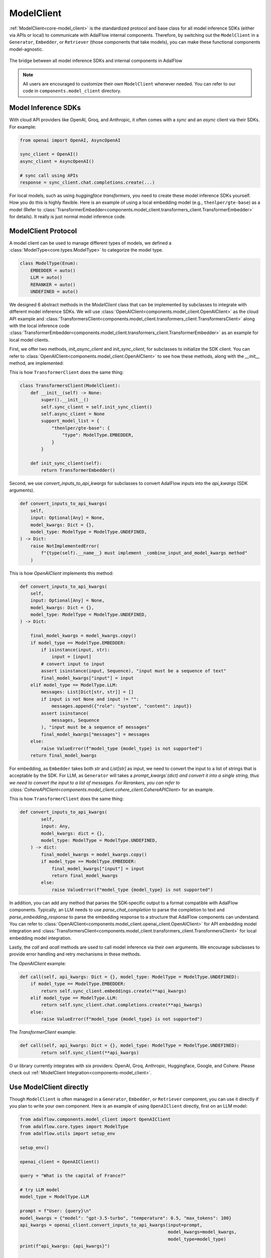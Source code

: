 .. raw:: html

    <div style="display: flex; justify-content: flex-start; align-items: center; gap: 15px; margin-bottom: 20px;">
    <a target="_blank" href="https://colab.research.google.com/github.com/SylphAI-Inc/AdalFlow/blob/main/notebooks/tutorials/adalflow_modelclient.ipynb">
        <img src="https://colab.research.google.com/assets/colab-badge.svg" alt="Open In Colab"/>
    </a>
    <a href="https://github.com/SylphAI-Inc/AdalFlow/blob/main/tutorials/adalflow_modelclient_sync_and_async.py" target="_blank" style="display: flex; align-items: center;">
        <img src="https://github.githubassets.com/images/modules/logos_page/GitHub-Mark.png" alt="GitHub" style="height: 20px; width: 20px; margin-right: 5px;">
        <span style="vertical-align: middle;"> Open Source Code [Partial]</span>
    </a>
    </div>

.. _tutorials-model_client:

ModelClient
============

.. .. admonition:: Author
..    :class: highlight

..    `Li Yin <https://github.com/liyin2015>`_

.. What you will learn?

.. 1. What is ``ModelClient`` and why is it designed this way?
.. 2. How to intergrate your own ``ModelClient``?
.. 3. How to use ``ModelClient`` directly?


:ref:`ModelClient<core-model_client>` is the standardized protocol and base class for all model inference SDKs (either via APIs or local) to communicate with AdalFlow internal components.
Therefore, by switching out the ``ModelClient`` in a ``Generator``, ``Embedder``, or ``Retriever`` (those components that take models), you can make these functional components model-agnostic.



.. figure:: /_static/images/model_client.png
    :align: center
    :alt: ModelClient
    :width: 400px

    The bridge between all model inference SDKs and internal components in AdalFlow

.. note::

    All users are encouraged to customize their own ``ModelClient`` whenever needed. You can refer to our code in ``components.model_client`` directory.


Model Inference SDKs
------------------------

With cloud API providers like OpenAI, Groq, and Anthropic, it often comes with a `sync` and an `async` client via their SDKs.
For example:


.. code-block:: python

    from openai import OpenAI, AsyncOpenAI

    sync_client = OpenAI()
    async_client = AsyncOpenAI()

    # sync call using APIs
    response = sync_client.chat.completions.create(...)

For local models, such as using `huggingface transformers`, you need to create these model inference SDKs yourself.
How you do this is highly flexible.
Here is an example of using a local embedding model (e.g., ``thenlper/gte-base``) as a model (Refer to :class:`TransformerEmbedder<components.model_client.transformers_client.TransformerEmbedder>` for details).
It really is just normal model inference code.




ModelClient Protocol
-----------------------------------------------------------------------------------------------------------
A model client can be used to manage different types of models, we defined a :class:`ModelType<core.types.ModelType>` to categorize the model type.

.. code-block:: python

    class ModelType(Enum):
        EMBEDDER = auto()
        LLM = auto()
        RERANKER = auto()
        UNDEFINED = auto()

We designed 6 abstract methods in the `ModelClient` class that can be implemented by subclasses to integrate with different model inference SDKs.
We will use :class:`OpenAIClient<components.model_client.OpenAIClient>` as the cloud API example and :class:`TransformersClient<components.model_client.transformers_client.TransformersClient>` along with the local inference code :class:`TransformerEmbedder<components.model_client.transformers_client.TransformerEmbedder>` as an example for local model clients.


First, we offer two methods, `init_async_client` and `init_sync_client`, for subclasses to initialize the SDK client.
You can refer to :class:`OpenAIClient<components.model_client.OpenAIClient>` to see how these methods, along with the `__init__` method, are implemented:

This is how ``TransformerClient`` does the same thing:

.. code-block:: python

    class TransformersClient(ModelClient):
        def __init__(self) -> None:
            super().__init__()
            self.sync_client = self.init_sync_client()
            self.async_client = None
            support_model_list = {
                "thenlper/gte-base": {
                    "type": ModelType.EMBEDDER,
                }
            }

        def init_sync_client(self):
            return TransformerEmbedder()

Second, we use `convert_inputs_to_api_kwargs` for subclasses to convert AdalFlow inputs into the `api_kwargs` (SDK arguments).

.. code-block:: python

    def convert_inputs_to_api_kwargs(
        self,
        input: Optional[Any] = None,
        model_kwargs: Dict = {},
        model_type: ModelType = ModelType.UNDEFINED,
    ) -> Dict:
        raise NotImplementedError(
            f"{type(self).__name__} must implement _combine_input_and_model_kwargs method"
        )

This is how `OpenAIClient` implements this method:

.. code-block:: python

    def convert_inputs_to_api_kwargs(
        self,
        input: Optional[Any] = None,
        model_kwargs: Dict = {},
        model_type: ModelType = ModelType.UNDEFINED,
    ) -> Dict:

        final_model_kwargs = model_kwargs.copy()
        if model_type == ModelType.EMBEDDER:
            if isinstance(input, str):
                input = [input]
            # convert input to input
            assert isinstance(input, Sequence), "input must be a sequence of text"
            final_model_kwargs["input"] = input
        elif model_type == ModelType.LLM:
            messages: List[Dict[str, str]] = []
            if input is not None and input != "":
                messages.append({"role": "system", "content": input})
            assert isinstance(
                messages, Sequence
            ), "input must be a sequence of messages"
            final_model_kwargs["messages"] = messages
        else:
            raise ValueError(f"model_type {model_type} is not supported")
        return final_model_kwargs

.. For embedding, as `Embedder` takes both `str` and `List[str]` as input, we need to convert the input to a list of strings.
.. For LLM, as `Generator` takes a `prompt_kwargs` (dict) and converts it into a single string, we need to convert the input to a list of messages.
.. For Rerankers, you can refer to :class:`CohereAPIClient<components.model_client.cohere_client.CohereAPIClient>` for an example.


For embedding, as ``Embedder`` takes both `str` and `List[str]` as input, we need to convert the input to a list of strings that is acceptable by the SDK.
For LLM, as ``Generator`` will takes a `prompt_kwargs`(dict) and convert it into a single string, thus we need to convert the input to a list of messages.
For Rerankers, you can refer to :class:`CohereAPIClient<components.model_client.cohere_client.CohereAPIClient>` for an example.

This is how ``TransformerClient`` does the same thing:

.. code-block:: python

    def convert_inputs_to_api_kwargs(
            self,
            input: Any,
            model_kwargs: dict = {},
            model_type: ModelType = ModelType.UNDEFINED,
        ) -> dict:
            final_model_kwargs = model_kwargs.copy()
            if model_type == ModelType.EMBEDDER:
                final_model_kwargs["input"] = input
                return final_model_kwargs
            else:
                raise ValueError(f"model_type {model_type} is not supported")


In addition, you can add any method that parses the SDK-specific output to a format compatible with AdalFlow components.
Typically, an LLM needs to use `parse_chat_completion` to parse the completion to text and `parse_embedding_response` to parse the embedding response to a structure that AdalFlow components can understand.
You can refer to :class:`OpenAIClient<components.model_client.openai_client.OpenAIClient>` for API embedding model integration and :class:`TransformersClient<components.model_client.transformers_client.TransformersClient>` for local embedding model integration.


Lastly, the `call` and `acall` methods are used to call model inference via their own arguments.
We encourage subclasses to provide error handling and retry mechanisms in these methods.


The `OpenAIClient` example:

.. code-block:: python

    def call(self, api_kwargs: Dict = {}, model_type: ModelType = ModelType.UNDEFINED):
        if model_type == ModelType.EMBEDDER:
            return self.sync_client.embeddings.create(**api_kwargs)
        elif model_type == ModelType.LLM:
            return self.sync_client.chat.completions.create(**api_kwargs)
        else:
            raise ValueError(f"model_type {model_type} is not supported")

The `TransformerClient` example:

.. code-block:: python

    def call(self, api_kwargs: Dict = {}, model_type: ModelType = ModelType.UNDEFINED):
            return self.sync_client(**api_kwargs)

O
ur library currently integrates with six providers: OpenAI, Groq, Anthropic, Huggingface, Google, and Cohere.
Please check out :ref:`ModelClient Integration<components-model_client>`.



Use ModelClient directly
-----------------------------------------------------------------------------------------------------------


Though ``ModelClient`` is often managed in a ``Generator``, ``Embedder``, or ``Retriever`` component, you can use it directly if you plan to write your own component.
Here is an example of using ``OpenAIClient`` directly, first on an LLM model:


.. code-block:: python

    from adalflow.components.model_client import OpenAIClient
    from adalflow.core.types import ModelType
    from adalflow.utils import setup_env

    setup_env()

    openai_client = OpenAIClient()

    query = "What is the capital of France?"

    # try LLM model
    model_type = ModelType.LLM

    prompt = f"User: {query}\n"
    model_kwargs = {"model": "gpt-3.5-turbo", "temperature": 0.5, "max_tokens": 100}
    api_kwargs = openai_client.convert_inputs_to_api_kwargs(input=prompt,
                                                            model_kwargs=model_kwargs,
                                                            model_type=model_type)
    print(f"api_kwargs: {api_kwargs}")

    response = openai_client.call(api_kwargs=api_kwargs, model_type=model_type)
    response_text = openai_client.parse_chat_completion(response)
    print(f"response_text: {response_text}")

The output will be:

.. code-block::

    api_kwargs: {'model': 'gpt-3.5-turbo', 'temperature': 0.5, 'max_tokens': 100, 'messages': [{'role': 'system', 'content': 'User: What is the capital of France?\n'}]}
    response_text: The capital of France is Paris.

Then on Embedder model:

.. code-block:: python

    # try embedding model
    model_type = ModelType.EMBEDDER
    # do batch embedding
    input = [query] * 2
    model_kwargs = {"model": "text-embedding-3-small", "dimensions": 8, "encoding_format": "float"}
    api_kwargs = openai_client.convert_inputs_to_api_kwargs(input=input, model_kwargs=model_kwargs, model_type=model_type)
    print(f"api_kwargs: {api_kwargs}")



    response = openai_client.call(api_kwargs=api_kwargs, model_type=model_type)
    reponse_embedder_output = openai_client.parse_embedding_response(response)
    print(f"reponse_embedder_output: {reponse_embedder_output}")

The output will be:

.. code-block::

    api_kwargs: {'model': 'text-embedding-3-small', 'dimensions': 8, 'encoding_format': 'float', 'input': ['What is the capital of France?', 'What is the capital of France?']}
    reponse_embedder_output: EmbedderOutput(data=[Embedding(embedding=[0.6175549, 0.24047995, 0.4509756, 0.37041178, -0.33437008, -0.050995983, -0.24366009, 0.21549304], index=0), Embedding(embedding=[0.6175549, 0.24047995, 0.4509756, 0.37041178, -0.33437008, -0.050995983, -0.24366009, 0.21549304], index=1)], model='text-embedding-3-small', usage=Usage(prompt_tokens=14, total_tokens=14), error=None, raw_response=None)


.. TODO: add optional package introduction here

OPENAI EMBEDDER - Embedding Processing Example
-------------------------------------------------

In this example, we are using a collection of embeddings to demonstrate different functionalities such as calculating semantic similarity, finding nearest neighbors, and averaging embeddings. Below is the Python code used to achieve these tasks:

.. code-block:: python

    from typing import List
    import numpy as np
    from adalflow.core.types import ModelType, EmbedderOutput
    from adalflow.components.model_client import OpenAIClient
    from dataclasses import dataclass
    from enum import Enum
    from numpy.linalg import norm

Data Classes

We use two dataclass types to structure the collection and usage data:

EmbeddingCollection: Stores an individual embedding collection and its corresponding index.
Usage: Keeps track of token usage, such as prompt_tokens and total_tokens.

.. code-block:: python

    @dataclass
    class EmbeddingCollection:
        collection: List[float]
        cindex: int


    @dataclass
    class Usage:
        prompt_tokens: int
        total_tokens: int

The following function, `get_openai_embedding`, sends a request to the OpenAI API to retrieve embeddings for a given text. It sets the model type to `EMBEDDER`, prepares the required model-specific parameters, and processes the response:

.. code-block:: python

    openai_client = OpenAIClient()

    def get_openai_embedding(text):
        # Set model type to EMBEDDER for embedding functionality
        model_type = ModelType.EMBEDDER

        # Prepare input and model-specific parameters
        input = text
        model_kwargs = {
            "model": "text-embedding-3-small",
            "dimensions": 8,
            "encoding_format": "float",
        }

        # Convert inputs to the required API format
        api_kwargs = openai_client.convert_inputs_to_api_kwargs(
            input=input, model_kwargs=model_kwargs, model_type=model_type
        )
        print(f"api_kwargs: {api_kwargs}")  # Debug output to verify API arguments

        # Call OpenAI API and parse response for embeddings
        response = openai_client.call(api_kwargs=api_kwargs, model_type=model_type)
        reponse_embedder_output = openai_client.parse_embedding_response(response)
        print(
            f"reponse_embedder_output: {reponse_embedder_output}"
        )  # Debug output to verify embeddings
        return reponse_embedder_output

Embedding Processing

The function process_embeddings takes in a collection of embeddings and provides utilities for calculating similarity, averaging embeddings, and finding nearest neighbors:

Similarity: Measures the cosine similarity between two embeddings.
Average Embedding: Computes the mean embedding across a set of embeddings.
Nearest Neighbors: Identifies the top-k nearest neighbors based on cosine similarity.

.. code-block:: python

    def process_embeddings(embeddings_collection):
        # Extract embedding data for each item in the collection
        embeddingOutput = [emb.collection for emb in embeddings_collection]
        embeddingDataList = [each_emb_out.data for each_emb_out in embeddingOutput]
        embeddingList = [
            each_item.embedding
            for each_emb_data in embeddingDataList
            for each_item in each_emb_data
        ]

        # Convert to numpy array for easier manipulation and calculations
        embeddings_array = np.array(embeddingList)

        def calculate_similarity(emb1, emb2):
            # Compute cosine similarity between two embeddings
            return np.dot(emb1, emb2) / (norm(emb1) * norm(emb2))

        def get_average_embedding(embeddings_list):
            # Calculate the mean embedding across a list of embeddings
            return np.mean(embeddings_list, axis=0)

        def find_nearest_neighbors(
            query_index: int, embedding_list: List[List[float]], k: int = 5
        ):
            # Find top-k most similar embeddings to a query embedding, based on cosine similarity
            query_embedding = embedding_list[query_index]
            similarities = [
                (i, calculate_similarity(query_embedding, emb))
                for i, emb in enumerate(embedding_list)
                if i != query_index
            ]
            return sorted(similarities, key=lambda x: x[1], reverse=True)[:k]

        # Return dictionary of functions and processed data for further use
        return {
            "embeddings_array": embeddings_array,
            "calculate_similarity": calculate_similarity,
            "average_embedding": get_average_embedding,
            "find_nearest_neighbors": find_nearest_neighbors,
        }

The function `demonstrate_embeddings_usage` showcases how to analyze semantic similarities, find nearest neighbors, and calculate average embeddings for sample texts. It selects random texts, compares their similarities, finds nearest neighbors for a specific query, and compares average embeddings for texts containing "Paris".

.. code-block:: python

    # Demonstrate embeddings usage with sample data
    def demonstrate_embeddings_usage(sample_embeddings, input_text_list):
          # Initialize processor and retrieve embeddings array
          processor = process_embeddings(sample_embeddings)
          embeddings = processor["embeddings_array"]

          print("1. Analyzing Semantic Similarities:")
          print("-" * 50)

          # Select a few random indices for similarity testing
          num_indices = 5
          assert len(input_text_list) == len(embeddings)
          indices = np.random.choice(len(input_text_list), num_indices, replace=False)
          selected_text = np.array(input_text_list)[indices]
          selected_embeddings = np.array(embeddings)[indices]

          # Display selected texts and their embeddings
          print("Selected indices:", indices)
          print("Selected elements from array1:", selected_text)
          print("Selected elements from array2:", selected_embeddings)

          # Calculate similarity between each pair of selected texts
          for i in range(len(selected_text)):
              for j in range(i + 1, len(selected_text)):
                  similarity = processor["calculate_similarity"](
                      selected_embeddings[i], selected_embeddings[j]
                  )
                  print(f"\nComparing:\n'{selected_text[i]}' \nwith:\n'{selected_text[j]}'")
                  print(f"Similarity score: {similarity:.4f}")

          print("\n2. Finding Nearest Neighbors:")
          print("-" * 50)

          # Find and display the 3 nearest neighbors for the first text
          query_idx = 0
          neighbors = processor["find_nearest_neighbors"](query_idx, embeddings, k=3)
          print(f"\nQuery text: '{input_text_list[query_idx]}'")
          print("\nNearest neighbors:")

          for idx, similarity in neighbors:
              print(f"- '{input_text_list[idx]}' (similarity: {similarity:.4f})")

          print("\n3. Using Average Embeddings:")
          print("-" * 50)

          # Calculate and compare the average embedding for texts containing "Paris"
          paris_indices = [i for i, text in enumerate(input_text_list) if "Paris" in text]
          paris_embeddings = embeddings[paris_indices]
          avg_paris_embedding = processor["average_embedding"](paris_embeddings)

          print("\nComparing average 'Paris' embedding with all texts:")
          for i, text in enumerate(input_text_list):
              similarity = processor["calculate_similarity"](
                  avg_paris_embedding, embeddings[i]
              )
              print(f"- '{text}' (similarity: {similarity:.4f})")


Running the Model Client

Finally, we run the model client by initializing a set of sample texts, generating their embeddings, and using the embedding processing functions to analyze similarities and neighbors.

.. code-block:: python

    def run_model_client_embedding_usage():
        # Define a set of sample texts to test embedding and similarity functionalities
        sample_texts = [
            "What is the capital of France?",
            "Paris is the capital of France.",
            "What is the population of France?",
            "How big is Paris?",
            "What is the weather like in Paris?",
        ]

        # Duplicate each sample text to form an input list with repeated entries (for embedding testing)
        input_text_list = [text for text in sample_texts for _ in range(2)]

        # Generate embeddings for each text in the input list, and store them in an EmbeddingCollection
        embeddings_collection = [
            EmbeddingCollection(collection=get_openai_embedding(text), cindex=i)
            for i, text in enumerate(input_text_list)
        ]
        print(
            embeddings_collection
        )  # Debugging output to verify embeddings collection content

        # Demonstrate the usage of embeddings by analyzing similarities, finding neighbors, etc.
        demonstrate_embeddings_usage(embeddings_collection, input_text_list)

To execute the complete example, simply call the `run_model_client_embedding_usage()` function:

.. code-block:: python

    run_model_client_embedding_usage()


This will trigger the embedding retrieval and processing functions, and you will see the results printed out, demonstrating how embeddings can be used for similarity analysis, neighbor finding, and averaging.

OPENAI LLM Chat - Multichat Usage
-------------------------------------------------
This example demonstrates how to create a multichat system using OpenAI's LLM with adalflow, where the assistant's responses depend on the entire conversation history. This allows for a more dynamic and context-aware conversation flow.

.. code-block:: python

    from adalflow.components.model_client import OpenAIClient
    from adalflow.core.types import ModelType
    from adalflow.utils import setup_env
    from typing import List, Dict

ChatConversation Class

Here, we define a ``ChatConversation`` class to manage the conversation history and make API calls to the OpenAI model. The assistant's responses are generated based on the entire conversation history.

.. code-block:: python

    class ChatConversation:
        def __init__(self):
            # Initialize the OpenAI client for managing API calls
            self.openai_client = OpenAIClient()
            # Initialize an empty conversation history to store chat messages
            self.conversation_history: str = ""
            # Model parameters to customize the API call
            self.model_kwargs = {
                "model": "gpt-3.5-turbo",
                "temperature": 0.5,  # Controls randomness; 0.5 for balanced responses
                "max_tokens": 100,  # Limits the response length
            }

        def add_user_message(self, message: str):
            """Add a user message to the conversation history"""
            self.conversation_history += (
                f"<USER> {message} </USER>"  # Format for user message
            )

        def add_assistant_message(self, message: str):
            """Add an assistant message to the conversation history"""
            self.conversation_history += (
                f"<ASSISTANT> {message} </ASSISTANT>"  # Format for assistant message
            )

        def get_response(self) -> str:
            """Get response from the model based on conversation history"""
            # Convert the conversation history and model parameters into API arguments
            api_kwargs = self.openai_client.convert_inputs_to_api_kwargs(
                input=self.conversation_history,
                model_kwargs=self.model_kwargs,
                model_type=ModelType.LLM,
            )
            print(f"api_kwargs: {api_kwargs}")  # Debugging output to verify API parameters

            # Call the API with the generated arguments to get a response
            response = self.openai_client.call(
                api_kwargs=api_kwargs, model_type=ModelType.LLM
            )
            print("response: ", response)  # Debugging output for raw API response

            # Extract and parse the text response from the API output
            response_text = self.openai_client.parse_chat_completion(response)
            # Update conversation history with the assistant's response
            self.add_assistant_message(response_text)
            return response_text  # Return the assistant's response to the caller

Simulating a Multi-turn Conversation

In the ``check_chat_conversation()`` function, we simulate a multi-turn conversation by iterating over a list of user questions. Each question is added to the conversation history, and the assistant responds based on the accumulated conversation context.

.. code-block:: python

    def check_chat_conversation():
        # Initialize a new chat conversation
        chat = ChatConversation()

        # Example list of user questions to simulate a multi-turn conversation
        questions = [
            "What is the capital of France?",
            "What is its population?",
            "Tell me about its famous landmarks",
        ]

        # Iterate through each question in the list
        for question in questions:
            print(f"\nUser: {question}")  # Display the user's question
            chat.add_user_message(
                question
            )  # Add the user question to the conversation history

            response = (
                chat.get_response()
            )  # Get assistant's response based on conversation history
            print(f"Assistant: {response}")  # Display the assistant's response

        # Display the full conversation history after all exchanges
        print("\nFull Conversation History:")
        print(chat.conversation_history)  # Print the accumulated conversation history

Key Points
You can observe that each question is depended on previous question and the chat responds in apt manner
check_chat_conversation()

OPENAI LLM Chat - Multichat Usage - Asynchronous
-------------------------------------------------

This example demonstrates how to create an asynchronous multichat system using OpenAI's LLM with adalflow. The asynchronous approach allows handling multiple questions in parallel, making the interaction more efficient when dealing with unrelated queries.

.. code-block:: python

    import asyncio
    from adalflow.components.model_client import OpenAIClient
    from adalflow.core.types import ModelType
    from typing import List

ChatConversationAsync Class

The ``ChatConversationAsync`` class is designed to handle asynchronous API calls to the OpenAI model. It supports concurrent requests, which improves performance when interacting with multiple questions simultaneously.

.. code-block:: python

    class ChatConversationAsync:
        def __init__(self):
            # Initialize with an asynchronous OpenAI client
            self.openai_client = OpenAIClient()

            # Default model parameters for the chat
            self.model_kwargs = {
                "model": "gpt-3.5-turbo",  # Model used for chat
                "temperature": 0.5,  # Controls randomness in response
                "max_tokens": 100,  # Maximum tokens in the generated response
            }

        async def get_response(self, message: str) -> str:
            """Asynchronously get a response from the model for a given user message"""

            # Convert input message and model parameters into the format expected by the API
            api_kwargs = self.openai_client.convert_inputs_to_api_kwargs(
                input=message,  # User's message input
                model_kwargs=self.model_kwargs,  # Model-specific settings
                model_type=ModelType.LLM,  # Specify the model type as a language model (LLM)
            )
            print(f"api_kwargs: {api_kwargs}")  # Log the API arguments for debugging

            # Make an asynchronous API call to OpenAI's model
            response = await self.openai_client.acall(
                api_kwargs=api_kwargs,  # Pass the prepared arguments
                model_type=ModelType.LLM,  # Specify the model type again
            )
            print("response: ", response)  # Print the raw response from the API

            # Parse the API response to extract the assistant's reply (chat completion)
            response_text = self.openai_client.parse_chat_completion(response)
            return response_text  # Return the parsed response text

Running Multiple Asynchronous Chat Sessions

In the ``check_chat_conversations_async()`` function, we handle a list of unrelated user questions concurrently. This is done by creating a list of asynchronous tasks and gathering their responses.

.. code-block:: python

    async def check_chat_conversations_async():
        # Create an instance of ChatConversationAsync to handle asynchronous operations
        chat = ChatConversationAsync()

        # List of unrelated questions that will be handled in parallel
        questions = [
            "What is the capital of France?",  # Question 1
            "Is dog a wild animal?",  # Question 2
            "Tell me about amazon forest",  # Question 3
        ]

        # Create a list of asynchronous tasks, one for each question
        # Each task calls the get_response method asynchronously for a question
        tasks = [chat.get_response(question) for question in questions]

        # Gather the results of all asynchronous tasks concurrently
        responses = await asyncio.gather(*tasks)

        # Print the responses from the assistant along with the respective user questions
        for question, response in zip(questions, responses):
            print(f"\nUser: {question}")
            print(f"Assistant: {response}")

Running the Asynchronous Function

To execute the asynchronous function, you can use the following methods based on your environment:

.. code-block:: python

    # Run the asynchronous function if in a file
    # asyncio.run(check_chat_conversations_async())

    # in jupyter notebook
    await check_chat_conversations_async()

This approach allows you to handle multiple independent conversations concurrently, improving the system's performance and responsiveness.

OPENAI LLM Chat - Multichat Usage - Benchmark sync() vs async()
---------------------------------------------------------------------

This section compares the performance of synchronous (``call()``) vs. asynchronous (``acall()``) API calls to OpenAI's language model, benchmarking them using a sample prompt to determine which approach is more efficient for handling multiple API requests.

.. code-block:: python

    import asyncio
    import time
    from adalflow.components.model_client import (
        OpenAIClient,
    )  # Assuming OpenAIClient with .call() and .acall() is available
    from adalflow.core.types import ModelType

Setup for Benchmarking

We initialize the OpenAI client and set up a sample prompt to test both synchronous and asynchronous API calls.

.. code-block:: python

    # Initialize the OpenAI client
    openai_client = OpenAIClient()

    # Sample prompt for testing
    prompt = "Tell me a joke."

    model_kwargs = {"model": "gpt-3.5-turbo", "temperature": 0.5, "max_tokens": 100}

Synchronous Benchmarking

The ``benchmark_sync_call`` function runs the synchronous ``.call()`` method multiple times and measures the total time taken for all requests.

.. code-block:: python

    # Synchronous function for benchmarking .call()
    def benchmark_sync_call(api_kwargs, runs=10):
        """
        Benchmark the synchronous .call() method by running it multiple times.

        Parameters:
        - api_kwargs: The arguments to be passed to the API call
        - runs: The number of times to run the call (default is 10)
        """
        # List to store responses
        responses = []

        # Record the start time of the benchmark
        start_time = time.time()

        # Perform synchronous API calls for the specified number of runs
        responses = [
            openai_client.call(
                api_kwargs=api_kwargs,  # API arguments
                model_type=ModelType.LLM,  # Model type (e.g., LLM for language models)
            )
            for _ in range(runs)  # Repeat 'runs' times
        ]

        # Record the end time after all calls are completed
        end_time = time.time()

        # Output the results of each synchronous call
        for i, response in enumerate(responses):
            print(f"sync call {i + 1} completed: {response}")

        # Print the total time taken for all synchronous calls
        print(f"\nSynchronous benchmark completed in {end_time - start_time:.2f} seconds")


    # Asynchronous function for benchmarking .acall()
    async def benchmark_async_acall(api_kwargs, runs=10):
        """
        Benchmark the asynchronous .acall() method by running it multiple times concurrently.

        Parameters:
        - api_kwargs: The arguments to be passed to the API call
        - runs: The number of times to run the asynchronous call (default is 10)
        """
        # Record the start time of the benchmark
        start_time = time.time()

        # Create a list of asynchronous tasks for the specified number of runs
        tasks = [
            openai_client.acall(
                api_kwargs=api_kwargs,  # API arguments
                model_type=ModelType.LLM,  # Model type (e.g., LLM for language models)
            )
            for _ in range(runs)  # Repeat 'runs' times
        ]

        # Execute all tasks concurrently and wait for them to finish
        responses = await asyncio.gather(*tasks)

        # Record the end time after all tasks are completed
        end_time = time.time()

        # Output the results of each asynchronous call
        for i, response in enumerate(responses):
            print(f"Async call {i + 1} completed: {response}")

        # Print the total time taken for all asynchronous calls
        print(f"\nAsynchronous benchmark completed in {end_time - start_time:.2f} seconds")

.. code-block:: python

    api_kwargs = openai_client.convert_inputs_to_api_kwargs(
        input=prompt, model_kwargs=model_kwargs, model_type=ModelType.LLM
    )

    # Run both benchmarks
    print("Starting synchronous benchmark...\n")
    benchmark_sync_call(api_kwargs)

    # Run the asynchronous function if in a file
    # asyncio.run(benchmark_async_acall(api_kwargs))

    print("\nStarting asynchronous benchmark...\n")
    await benchmark_async_acall(api_kwargs)

OPENAI LLM Chat - Additional Utils
-------------------------------------------------

This section demonstrates the use of additional utility functions for OpenAI's language model client. The following utility functions are included:

-  ``get_first_message_content()``
-  ``get_all_messages_content()``
-  ``get_probabilities()``

These utilities can be used to interact with the OpenAI model in various ways, such as extracting the first message content, retrieving all message content from a multi-chat scenario, and calculating the probabilities of tokens.

Code Setup

First, we import necessary components for utilizing the OpenAI client and the utilities from the ``adalflow`` library.

.. code-block:: python

    from adalflow.components.model_client import OpenAIClient
    from adalflow.core.types import ModelType
    from adalflow.utils import setup_env
    from adalflow.components.model_client.openai_client import (
        get_first_message_content,
        get_all_messages_content,
        get_probabilities,
    )
    from adalflow.core import Generator

Function: ``check_openai_additional_utils``

This function demonstrates how to use the OpenAI client along with a custom utility function for generating responses from the model, based on the given query and utility function.

.. code-block:: python

    def check_openai_additional_utils(func, model_kwargs):
        """
        This function demonstrates the usage of the OpenAI client and a custom utility function
        for generating responses from the LLM model, based on the given query in openai client.

        Parameters:
        - func: A function that will be used to parse the chat completion (for custom parsing).
        - model_kwargs: The additional model parameters (e.g., temperature, max_tokens) to be used in the model.

        Returns:
        - output: The generated response from the model based on the query.
        """

        # Initialize the OpenAI client with a custom chat completion parser
        openai_client = OpenAIClient(chat_completion_parser=func)

        # Define a sample query (user question)
        query = "What is the capital of France?"

        # Set the model type to LLM (Large Language Model)
        model_type = ModelType.LLM

        # Create the prompt by formatting the user query as a conversation
        prompt = f"User: {query}\n"

        # Define any additional parameters needed for the model (e.g., the input string)
        prompt_kwargs = {
            "input_str": "What is the capital of France?",
        }

        # Initialize the Generator with the OpenAI client and model parameters
        generator = Generator(model_client=openai_client, model_kwargs=model_kwargs)

        # Execute the generator to get a response for the prompt (using the defined prompt_kwargs)
        output = generator(prompt_kwargs=prompt_kwargs)

        # Return the generated output (response from the LLM)
        return output

Function: ``run_utils_functions``

This function runs a series of utility functions using different model configurations for generating responses. It demonstrates how to check OpenAI model outputs using various utility functions.

.. code-block:: python

    def run_utils_functions():
        """
        This function runs a series of utility functions using different model
        configurations for generating responses. It demonstrates how to check
        OpenAI model outputs using various utility functions.
        """

        # Define the model arguments for the probability-based function (with logprobs)
        probability_model_kwargs = {
            "model": "gpt-3.5-turbo",  # Specify the model version
            "logprobs": True,  # Enable logprobs to get probability distributions for tokens
            "n": 2,  # Request 2 different completions for each query
        }

        # Define general model arguments for most other functions
        model_kwargs = {
            "model": "gpt-3.5-turbo",  # Specify the model version
            "temperature": 0.5,  # Control the randomness of responses (0 is deterministic)
            "max_tokens": 100,  # Set the maximum number of tokens (words) in the response
        }

        # List of functions to run with corresponding model arguments
        func_list = [
            [
                get_probabilities,
                probability_model_kwargs,
            ],  # Function to get probabilities with specific kwargs
            [
                get_first_message_content,
                model_kwargs,
            ],  # Function to get first message content
            [
                get_all_messages_content,
                model_kwargs,
            ],  # Function to get all messages content in multi-chat scenarios
        ]

        # Loop through each function and its corresponding arguments
        for each_func in func_list:
            # Check the function output using the specified arguments
            result = check_openai_additional_utils(each_func[0], each_func[1])

            # Print the function and result for debugging purposes
            print(f"Function: {each_func[0].__name__}, Model Args: {each_func[1]}")
            print(f"Result: {result}")

Running the Utility Functions

To execute the utility functions, we call the ``run_utils_functions()`` method, which runs the defined functions and prints their results.

.. code-block:: python

    run_utils_functions()

Purpose and Usage
These utilities (``get_first_message_content``, ``get_all_messages_content``, and ``get_probabilities``) allow users to extract specific information from the OpenAI LLM responses, such as individual message contents in a chat or the probability distribution over tokens.


Groq LLM Chat - Multichat Usage
-------------------------------------------------

Note: Groq doesnt have embedder method to get embeddings like openai

The following example demonstrates how to set up a multi-turn conversation with the Groq LLM using the ``GroqAPIClient``.

.. code-block:: python

    from adalflow.components.model_client import GroqAPIClient
    from adalflow.core.types import ModelType
    from adalflow.utils import setup_env
    from typing import List, Dict

ChatConversation Class

This class handles the conversation flow by interacting with the Groq model, keeping track of the conversation history, and generating responses.

.. code-block:: python

    class ChatConversation:
        def __init__(self):
            """
            Initialize a new ChatConversation object.
            - GroqAPIClient is used to interact with the Groq model.
            - conversation_history keeps track of the conversation between the user and assistant.
            - model_kwargs contains the model parameters like temperature and max tokens.
            """
            self.groq_client = (
                GroqAPIClient()
            )  # Initialize GroqAPIClient for model interaction
            self.conversation_history: str = (
                ""  # Initialize conversation history as an empty string
            )
            self.model_kwargs = {
                "model": "llama3-8b-8192",  # Specify the model to use
                "temperature": 0.5,  # Set the temperature for response variability
                "max_tokens": 100,  # Limit the number of tokens in the response
            }

        def add_user_message(self, message: str):
            """
            Add a user message to the conversation history in the required format.
            The message is wrapped with <USER> tags for better processing by the assistant.
            """
            self.conversation_history += (
                f"<USER> {message} </USER>"  # Append user message to history
            )

        def add_assistant_message(self, message: str):
            """
            Add an assistant message to the conversation history in the required format.
            The message is wrapped with <ASSISTANT> tags for better processing.
            """
            self.conversation_history += (
                f"<ASSISTANT> {message} </ASSISTANT>"  # Append assistant message to history
            )

        def get_response(self) -> str:
            """
            Generate a response from the assistant based on the conversation history.
            - Converts the conversation history and model kwargs into the format required by the Groq API.
            - Calls the API to get the response.
            - Parses and adds the assistant's reply to the conversation history.
            """
            # Prepare the request for the Groq API, converting the inputs into the correct format
            api_kwargs = self.groq_client.convert_inputs_to_api_kwargs(
                input=self.conversation_history,  # Use the conversation history as input
                model_kwargs=self.model_kwargs,  # Include model-specific parameters
                model_type=ModelType.LLM,  # Specify the model type (Large Language Model)
            )
            print(f"api_kwargs: {api_kwargs}")  # Log the API request parameters

            # Call the Groq model API to get the response
            response = self.groq_client.call(
                api_kwargs=api_kwargs,
                model_type=ModelType.LLM,  # Specify the model type again for clarity
            )
            print("response: ", response)  # Log the API response

            # Parse the response to extract the assistant's reply
            response_text = self.groq_client.parse_chat_completion(response)

            # Add the assistant's message to the conversation history
            self.add_assistant_message(response_text)

            # Return the assistant's response text
            return response_text

Example Multi-Turn Conversation

The following function simulates a multi-turn conversation, where the user asks a series of questions and the assistant responds. It demonstrates how user inputs are processed, and responses are generated while maintaining the conversation history.

.. code-block:: python

    def check_chat_conversation():
        """
        This function simulates a multi-turn conversation between a user and an assistant.
        It demonstrates how user inputs are processed, and the assistant generates responses,
        while maintaining the conversation history for each query.
        """
        # Initialize the ChatConversation object
        chat = ChatConversation()  # This creates an instance of the ChatConversation class

        # Define a list of user questions for a multi-turn conversation
        questions = [
            "What is the capital of France?",  # First user question
            "What is its population?",  # Second user question
            "Tell me about its famous landmarks",  # Third user question
        ]

        # Loop through each question and get the assistant's response
        for question in questions:
            # Print the current question from the user
            print(f"\nUser: {question}")

            # Add the user's message to the conversation history
            chat.add_user_message(question)

            # Get the assistant's response based on the conversation history
            response = chat.get_response()

            # Print the assistant's response
            print(f"Assistant: {response}")

        # After the conversation, print the full conversation history
        print("\nFull Conversation History:")
        print(
            chat.conversation_history
        )  # This will print all messages (user and assistant) in the conversation history

Run the following to use groq_client multichat ability

.. code-block:: python

    check_chat_conversation()

Groq LLM Chat - Multichat Usage - Asynchronous
-------------------------------------------------

This example demonstrates how to perform multi-turn conversations with the Groq LLM using asynchronous calls for each query. It uses Python's `asyncio` to handle multiple independent requests concurrently.

.. code-block:: python

    import asyncio
    from adalflow.components.model_client import GroqAPIClient
    from adalflow.core.types import ModelType
    from typing import List

ChatConversation Class

This class allows you to interact asynchronously with the Groq model. The get_response method fetches responses from the model for a single user input asynchronously.

.. code-block:: python

    class ChatConversation:
        def __init__(self):
            # Using an asynchronous client for communication with GroqAPI
            self.groq_client = GroqAPIClient()  # Create an instance of GroqAPIClient
            # Model configuration parameters (e.g., Llama model with 8b parameters and 8192 context length)
            self.model_kwargs = {
                "model": "llama3-8b-8192",  # Llama model with specific size
                "temperature": 0.5,  # Degree of randomness in the model's responses
                "max_tokens": 100,  # Maximum number of tokens in the response
            }

        async def get_response(self, message: str) -> str:
            """Get response from the model for a single message asynchronously"""

            # Convert the user input message to the appropriate format for the Groq API
            api_kwargs = self.groq_client.convert_inputs_to_api_kwargs(
                input=message,  # User's input message
                model_kwargs=self.model_kwargs,  # Model parameters
                model_type=ModelType.LLM,  # Model type for large language models (LLM)
            )
            print(f"api_kwargs: {api_kwargs}")  # Print the API arguments for debugging

            # Asynchronously call the Groq API with the provided API arguments
            response = await self.groq_client.acall(
                api_kwargs=api_kwargs,  # Pass the API arguments
                model_type=ModelType.LLM,  # Specify the model type
            )
            print("response: ", response)  # Print the API response for debugging

            # Parse the response to extract the assistant's reply from the API response
            response_text = self.groq_client.parse_chat_completion(response)
            return response_text  # Return the assistant's response text

Example Asynchronous Multi-Turn Conversation

The following function demonstrates how multiple independent questions are handled asynchronously. Each question is processed concurrently, and their responses are gathered using asyncio.gather.

.. code-block:: python

    async def check_chat_conversations():
        # Create an instance of ChatConversation
        chat = ChatConversation()

        # List of unrelated questions for independent async calls
        questions = [
            "What is the capital of France?",
            "Is dog a wild animal ?",
            "Tell me about amazon forest",
        ]

        # Run each question as an independent asynchronous task
        tasks = [chat.get_response(question) for question in questions]
        # Gather all the responses concurrently
        responses = await asyncio.gather(*tasks)

        # Display each response alongside the question
        for question, response in zip(questions, responses):
            print(f"\nUser: {question}")
            print(f"Assistant: {response}")

To execute the function, run the following:

.. code-block:: python

    # Run the asynchronous function if in a file
    # asyncio.run(check_chat_conversations())

    await check_chat_conversations()

Groq LLM Chat - Multichat Usage - Benchmark sync() vs async()
-----------------------------------------------------------------

This example demonstrates how to benchmark the synchronous ``.call()`` method versus the asynchronous ``.acall()`` method for making API calls using Groq. The benchmark compares the time taken to execute multiple API requests synchronously and asynchronously.


.. code-block:: python

    import asyncio
    import time
    from adalflow.components.model_client import (
        GroqAPIClient,
    )  # Assuming GroqAPI with .call() and .acall() is available
    from adalflow.core.types import ModelType

Initialization

The following code initializes the Groq client and sets up the sample prompt and model parameters for testing.

.. code-block:: python

    # Initialize the Groq client
    groq_client = GroqAPIClient()

    # Sample prompt for testing
    prompt = "Tell me a joke."

    model_kwargs = {"model": "llama3-8b-8192", "temperature": 0.5, "max_tokens": 100}

Benchmarking Synchronous `.call()` Method

This function benchmarks the synchronous `.call()` method by calling the Groq API synchronously multiple times.

.. code-block:: python

    # Synchronous function for benchmarking .call()
    def benchmark_sync_call(api_kwargs, runs=10):
        # List to store responses from each synchronous call
        responses = []

        # Record the start time for benchmarking
        start_time = time.time()

        # Perform synchronous API calls in a loop
        responses = [
            groq_client.call(  # Calling the API synchronously
                api_kwargs=api_kwargs,  # Passing the API arguments
                model_type=ModelType.LLM,  # Defining the model type
            )
            for _ in range(runs)  # Repeat the call 'runs' times
        ]

        # Record the end time after all calls are completed
        end_time = time.time()

        # Print out the response from each synchronous call
        for i, response in enumerate(responses):
            print(f"sync call {i + 1} completed: {response}")

        # Print the total time taken for the synchronous benchmark
        print(f"\nSynchronous benchmark completed in {end_time - start_time:.2f} seconds")

Benchmarking Asynchronous ``.acall()`` Method

This asynchronous function benchmarks the ``.acall()`` method by calling the Groq API asynchronously multiple times using asyncio.gather() to execute tasks concurrently.

.. code-block:: python

    # Asynchronous function for benchmarking .acall()
    async def benchmark_async_acall(api_kwargs, runs=10):
        # Record the start time for benchmarking
        start_time = time.time()

        # Create a list of tasks for asynchronous API calls
        tasks = [
            groq_client.acall(  # Calling the API asynchronously
                api_kwargs=api_kwargs,  # Passing the API arguments
                model_type=ModelType.LLM,  # Defining the model type
            )
            for _ in range(runs)  # Repeat the call 'runs' times
        ]

        # Await the completion of all tasks concurrently
        responses = await asyncio.gather(
            *tasks
        )  # Gather all the responses from asynchronous calls

        # Record the end time after all asynchronous calls are completed
        end_time = time.time()

        # Print out the response from each asynchronous call
        for i, response in enumerate(responses):
            print(f"Async call {i + 1} completed: {response}")

        # Print the total time taken for the asynchronous benchmark
        print(f"\nAsynchronous benchmark completed in {end_time - start_time:.2f} seconds")

Running the Benchmarks

The following code sets up the API arguments and runs both the synchronous and asynchronous benchmarks.

.. code-block:: python

    api_kwargs = groq_client.convert_inputs_to_api_kwargs(
        input=prompt, model_kwargs=model_kwargs, model_type=ModelType.LLM
    )

    # Run both benchmarks
    print("Starting synchronous benchmark...\n")
    benchmark_sync_call(api_kwargs)

    print("\nStarting asynchronous benchmark...\n")
    await benchmark_async_acall(api_kwargs)

Building Custom Model client
-------------------------------------------------

Building a Synchronous api call

Note: I am using openai api as a example to build custom model client
in adalflow. Even though its already there in adalflow repo below
code will definitly be a starter code whom ever wants to build a
custom model client

.. code-block:: python

    # Building simple custom third party model client and using it
    # I have modified convert_inputs_to_api_kwargs() to make sure it follows the prompt of openai and i have used appropiate
    # openai api call in __call__()

    import openai
    from adalflow.core.model_client import ModelClient
    from adalflow.core.types import ModelType, GeneratorOutput, EmbedderOutput
    from openai.types import (
        CreateEmbeddingResponse,
    )
    from adalflow.components.model_client.utils import parse_embedding_response

This class defines the custom model client. The constructor initializes the client by calling the parent class’s initializer (ModelClient), which is essential for the setup of the Adalflow framework.

.. code-block:: python

    class SimpleCustomModelClient(ModelClient):
        # Initialize the custom model client
        def __init__(self):
            # Call the parent class's initializer
            super().__init__()
            pass  # Placeholder for any initialization logic if needed in the future

        # Method to convert input into API parameters for different model types (LLM or Embedder)
        def convert_inputs_to_api_kwargs(
            self, input=None, model_kwargs={}, model_type=ModelType.UNDEFINED
        ):
            """
            Convert the inputs into API arguments based on the model type.

            Args:
                input (str): The input text to be processed.
                model_kwargs (dict): Additional model parameters like temperature, max_tokens, etc.
                model_type (ModelType): The type of model to use (LLM or Embedder).

            Returns:
                dict: API arguments formatted for the specified model type.
            """
            if (
                model_type == ModelType.LLM
            ):  # If the model type is a large language model (LLM)
                return {
                    "model": model_kwargs[
                        "model"
                    ],  # Set the model to use (e.g., GPT-3, GPT-4)
                    "messages": input,  # Provide the input as the message
                    "temperature": model_kwargs[
                        "temperature"
                    ],  # Set the temperature (creativity of the response)
                    "max_tokens": model_kwargs[
                        "max_tokens"
                    ],  # Max tokens to generate in the response
                }
            elif model_type == ModelType.EMBEDDER:  # If the model type is an embedder
                return {
                    "model": model_kwargs["model"],  # Model name for embedding
                    "input": [input],  # Provide the input in a list format for embedding
                }
            else:
                # Raise an error if the model type is unsupported
                raise ValueError(f"model_type {model_type} is not supported")

        # Method to make the actual API call to OpenAI for either completions (LLM) or embeddings
        def call(self, api_kwargs={}, model_type=ModelType.UNDEFINED):
            """
            Call the appropriate OpenAI API method based on the model type (LLM or Embedder).

            Args:
                api_kwargs (dict): Arguments to be passed to the API call.
                model_type (ModelType): The type of model (LLM or Embedder).

            Returns:
                Response: The API response from OpenAI.
            """
            if model_type == ModelType.LLM:  # If the model type is LLM (e.g., GPT-3, GPT-4)
                return openai.chat.completions.create(
                    **api_kwargs
                )  # Call the chat API for completion
            elif model_type == ModelType.EMBEDDER:  # If the model type is Embedder
                return openai.embeddings.create(**api_kwargs)  # Call the embedding API
            else:
                # Raise an error if an invalid model type is passed
                raise ValueError(f"Unsupported model type: {model_type}")

        # Method to parse the response from a chat completion API call
        def parse_chat_completion(self, completion):
            """
            Parse the response from a chat completion API call into a custom output format.

            Args:
                completion: The completion response from the OpenAI API.

            Returns:
                GeneratorOutput: A custom data structure containing the parsed response.
            """
            # Note: GeneratorOutput is a adalflow dataclass that contains the parsed completion data
            return GeneratorOutput(
                data=completion,  # Store the raw completion data
                error=None,  # No error in this case
                raw_response=str(completion),  # Store the raw response as a string
            )

        # Method to parse the response from an embedding API call
        def parse_embedding_response(
            self, response: CreateEmbeddingResponse
        ) -> EmbedderOutput:
            """
            Parse the response from an embedding API call into a custom output format.

            Args:
                response (CreateEmbeddingResponse): The response from the embedding API.

            Returns:
                EmbedderOutput: A custom data structure containing the parsed embedding response.
            """
            try:
                # Attempt to parse the embedding response using a helper function
                return parse_embedding_response(response)
            except Exception as e:
                # If parsing fails, return an error message with the raw response
                return EmbedderOutput(data=[], error=str(e), raw_response=response)

In below block, the custom model client is instantiated, and a query is defined for processing by both an LLM (like GPT-3.5) and an Embedder model. The API arguments are converted, and the call() method is used to fetch responses. Finally, both types of responses (LLM and Embedder) are parsed and printed.

.. code-block:: python

    def build_custom_model_client():
        # Instantiate the custom model client (SimpleCustomModelClient)
        custom_client = SimpleCustomModelClient()

        # Define the query for the model to process
        query = "What is the capital of France?"

        # Set the model type for a Large Language Model (LLM)
        model_type = ModelType.LLM

        # Prepare the message prompt as expected by the OpenAI chat API.
        # This format is suitable for GPT-like models (e.g., gpt-3.5-turbo).
        message_prompt = [
            {
                "role": "user",  # Define the user role in the conversation
                "content": [
                    {
                        "type": "text",  # Specify that the input is a text type
                        "text": query,  # The actual query to be processed by the model
                    }
                ],
            }
        ]

        # Print message indicating the usage of the LLM model type
        print("ModelType LLM")

        # Define additional model parameters like model name, temperature, and max tokens for LLM
        model_kwargs = {"model": "gpt-3.5-turbo", "temperature": 0.5, "max_tokens": 100}

        # Convert the input message and model kwargs into the required API parameters
        api_kwargs = custom_client.convert_inputs_to_api_kwargs(
            input=message_prompt, model_kwargs=model_kwargs, model_type=model_type
        )

        # Print the API arguments that will be passed to the call method
        print(f"api_kwargs: {api_kwargs}")

        # Call the LLM model using the prepared API arguments
        result = custom_client.call(api_kwargs, ModelType.LLM)

        # Print the result of the LLM model call (response from OpenAI)
        print(result)

        # Parse the chat completion response and output a more structured result
        response_text = custom_client.parse_chat_completion(result)

        # Print the structured response from the chat completion
        print(f"response_text: {response_text}")

        # Switch to using the Embedder model type
        print("ModelType EMBEDDER")

        # Define model-specific parameters for the embedding model
        model_kwargs = {
            "model": "text-embedding-3-small",
            "dimensions": 8,
            "encoding_format": "float",
        }

        # Convert the input query for the embedder model
        api_kwargs = custom_client.convert_inputs_to_api_kwargs(
            input=query, model_kwargs=model_kwargs, model_type=ModelType.EMBEDDER
        )

        # Print the API arguments that will be passed to the embedder model
        print(f"embedder api_kwargs: {api_kwargs}")

        # Call the Embedder model using the prepared API arguments
        result = custom_client.call(api_kwargs, ModelType.EMBEDDER)

        # Print the result of the Embedder model call (embedding response)
        print(result)

        # Parse the embedding response and output a more structured result
        response_text = custom_client.parse_embedding_response(result)

        # Print the structured response from the embedding model
        print(f"response_text: {response_text}")

This is the function call that triggers the execution of the custom model client, processing the defined query and displaying results for both LLM and Embedder.

.. code-block:: python

    build_custom_model_client()


OPENAI LLM Chat - Multimodal Example
-------------------------------------------------

The OpenAI client also supports multimodal inputs. Here's a quick example:

.. code-block:: python

    from adalflow import Generator, OpenAIClient

    generator = Generator(
        model_client=OpenAIClient(),
        model_kwargs={
            "model": "gpt-4o",
            "max_tokens": 300
        }
    )

    # Single image
    response = generator(
        prompt_kwargs={
            "input_str": "What's in this image?",
            "images": "path/to/image.jpg"  # Local file or URL
        }
    )

    # Multiple images
    response = generator(
        prompt_kwargs={
            "input_str": "Compare these images.",
            "images": [
                "path/to/first.jpg",
                "https://example.com/second.jpg"
            ]
        }
    )

The client handles both local files and URLs, with support for PNG, JPEG, WEBP, and non-animated GIF formats.


.. admonition:: API reference
   :class: highlight

   - :class:`core.model_client.ModelClient`
   - :class:`components.model_client.openai_client.OpenAIClient`
   - :class:`components.model_client.transformers_client.TransformersClient`
   - :class:`components.model_client.groq_client.GroqAPIClient`
   - :class:`components.model_client.anthropic_client.AnthropicAPIClient`
   - :class:`components.model_client.google_client.GoogleGenAIClient`
   - :class:`components.model_client.cohere_client.CohereAPIClient`

